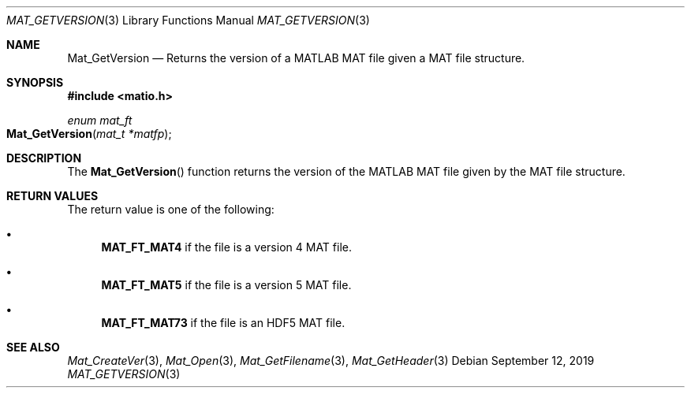 .\" Copyright (c) 2015-2022, The matio contributors
.\" Copyright (c) 2012-2014, Christopher C. Hulbert
.\" All rights reserved.
.\"
.\" Redistribution and use in source and binary forms, with or without
.\" modification, are permitted provided that the following conditions are met:
.\"
.\" 1. Redistributions of source code must retain the above copyright notice, this
.\"    list of conditions and the following disclaimer.
.\"
.\" 2. Redistributions in binary form must reproduce the above copyright notice,
.\"    this list of conditions and the following disclaimer in the documentation
.\"    and/or other materials provided with the distribution.
.\"
.\" THIS SOFTWARE IS PROVIDED BY THE COPYRIGHT HOLDERS AND CONTRIBUTORS "AS IS"
.\" AND ANY EXPRESS OR IMPLIED WARRANTIES, INCLUDING, BUT NOT LIMITED TO, THE
.\" IMPLIED WARRANTIES OF MERCHANTABILITY AND FITNESS FOR A PARTICULAR PURPOSE ARE
.\" DISCLAIMED. IN NO EVENT SHALL THE COPYRIGHT HOLDER OR CONTRIBUTORS BE LIABLE
.\" FOR ANY DIRECT, INDIRECT, INCIDENTAL, SPECIAL, EXEMPLARY, OR CONSEQUENTIAL
.\" DAMAGES (INCLUDING, BUT NOT LIMITED TO, PROCUREMENT OF SUBSTITUTE GOODS OR
.\" SERVICES; LOSS OF USE, DATA, OR PROFITS; OR BUSINESS INTERRUPTION) HOWEVER
.\" CAUSED AND ON ANY THEORY OF LIABILITY, WHETHER IN CONTRACT, STRICT LIABILITY,
.\" OR TORT (INCLUDING NEGLIGENCE OR OTHERWISE) ARISING IN ANY WAY OUT OF THE USE
.\" OF THIS SOFTWARE, EVEN IF ADVISED OF THE POSSIBILITY OF SUCH DAMAGE.
.\"
.Dd September 12, 2019
.Dt MAT_GETVERSION 3
.Os
.Sh NAME
.Nm Mat_GetVersion
.Nd Returns the version of a MATLAB MAT file given a MAT file structure.
.Sh SYNOPSIS
.Fd #include <matio.h>
.Ft enum mat_ft
.Fo Mat_GetVersion
.Fa "mat_t *matfp"
.Fc
.Sh DESCRIPTION
The
.Fn Mat_GetVersion
function returns the version of the MATLAB MAT file given by the MAT file
structure.
.Sh RETURN VALUES
The return value is one of the following:
.Bl -bullet
.It
.Cm MAT_FT_MAT4
if the file is a version 4 MAT file.
.It
.Cm MAT_FT_MAT5
if the file is a version 5 MAT file.
.It
.Cm MAT_FT_MAT73
if the file is an HDF5 MAT file.
.El
.Sh SEE ALSO
.Xr Mat_CreateVer 3 ,
.Xr Mat_Open 3 ,
.Xr Mat_GetFilename 3 ,
.Xr Mat_GetHeader 3
